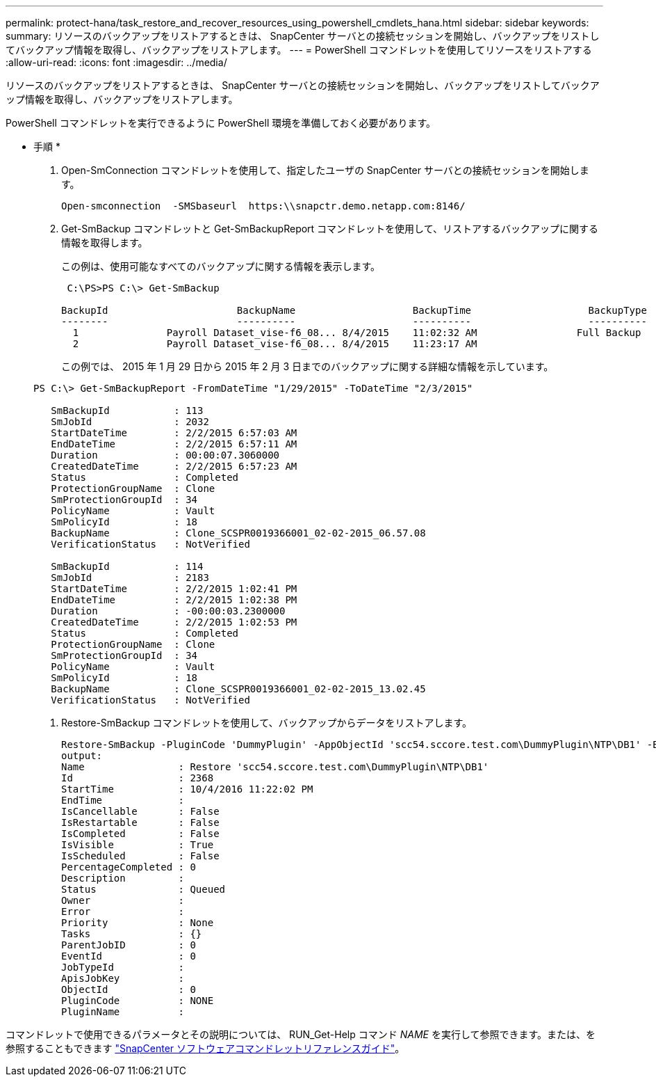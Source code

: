 ---
permalink: protect-hana/task_restore_and_recover_resources_using_powershell_cmdlets_hana.html 
sidebar: sidebar 
keywords:  
summary: リソースのバックアップをリストアするときは、 SnapCenter サーバとの接続セッションを開始し、バックアップをリストしてバックアップ情報を取得し、バックアップをリストアします。 
---
= PowerShell コマンドレットを使用してリソースをリストアする
:allow-uri-read: 
:icons: font
:imagesdir: ../media/


[role="lead"]
リソースのバックアップをリストアするときは、 SnapCenter サーバとの接続セッションを開始し、バックアップをリストしてバックアップ情報を取得し、バックアップをリストアします。

PowerShell コマンドレットを実行できるように PowerShell 環境を準備しておく必要があります。

* 手順 *

. Open-SmConnection コマンドレットを使用して、指定したユーザの SnapCenter サーバとの接続セッションを開始します。
+
[listing]
----
Open-smconnection  -SMSbaseurl  https:\\snapctr.demo.netapp.com:8146/
----
. Get-SmBackup コマンドレットと Get-SmBackupReport コマンドレットを使用して、リストアするバックアップに関する情報を取得します。
+
この例は、使用可能なすべてのバックアップに関する情報を表示します。

+
[listing]
----
 C:\PS>PS C:\> Get-SmBackup

BackupId                      BackupName                    BackupTime                    BackupType
--------                      ----------                    ----------                    ----------
  1               Payroll Dataset_vise-f6_08... 8/4/2015    11:02:32 AM                 Full Backup
  2               Payroll Dataset_vise-f6_08... 8/4/2015    11:23:17 AM
----
+
この例では、 2015 年 1 月 29 日から 2015 年 2 月 3 日までのバックアップに関する詳細な情報を示しています。

+
[listing]
----
PS C:\> Get-SmBackupReport -FromDateTime "1/29/2015" -ToDateTime "2/3/2015"

   SmBackupId           : 113
   SmJobId              : 2032
   StartDateTime        : 2/2/2015 6:57:03 AM
   EndDateTime          : 2/2/2015 6:57:11 AM
   Duration             : 00:00:07.3060000
   CreatedDateTime      : 2/2/2015 6:57:23 AM
   Status               : Completed
   ProtectionGroupName  : Clone
   SmProtectionGroupId  : 34
   PolicyName           : Vault
   SmPolicyId           : 18
   BackupName           : Clone_SCSPR0019366001_02-02-2015_06.57.08
   VerificationStatus   : NotVerified

   SmBackupId           : 114
   SmJobId              : 2183
   StartDateTime        : 2/2/2015 1:02:41 PM
   EndDateTime          : 2/2/2015 1:02:38 PM
   Duration             : -00:00:03.2300000
   CreatedDateTime      : 2/2/2015 1:02:53 PM
   Status               : Completed
   ProtectionGroupName  : Clone
   SmProtectionGroupId  : 34
   PolicyName           : Vault
   SmPolicyId           : 18
   BackupName           : Clone_SCSPR0019366001_02-02-2015_13.02.45
   VerificationStatus   : NotVerified
----
. Restore-SmBackup コマンドレットを使用して、バックアップからデータをリストアします。
+
[listing]
----
Restore-SmBackup -PluginCode 'DummyPlugin' -AppObjectId 'scc54.sccore.test.com\DummyPlugin\NTP\DB1' -BackupId 269 -Confirm:$false
output:
Name                : Restore 'scc54.sccore.test.com\DummyPlugin\NTP\DB1'
Id                  : 2368
StartTime           : 10/4/2016 11:22:02 PM
EndTime             :
IsCancellable       : False
IsRestartable       : False
IsCompleted         : False
IsVisible           : True
IsScheduled         : False
PercentageCompleted : 0
Description         :
Status              : Queued
Owner               :
Error               :
Priority            : None
Tasks               : {}
ParentJobID         : 0
EventId             : 0
JobTypeId           :
ApisJobKey          :
ObjectId            : 0
PluginCode          : NONE
PluginName          :
----


コマンドレットで使用できるパラメータとその説明については、 RUN_Get-Help コマンド _NAME_ を実行して参照できます。または、を参照することもできます https://library.netapp.com/ecm/ecm_download_file/ECMLP2885482["SnapCenter ソフトウェアコマンドレットリファレンスガイド"^]。
